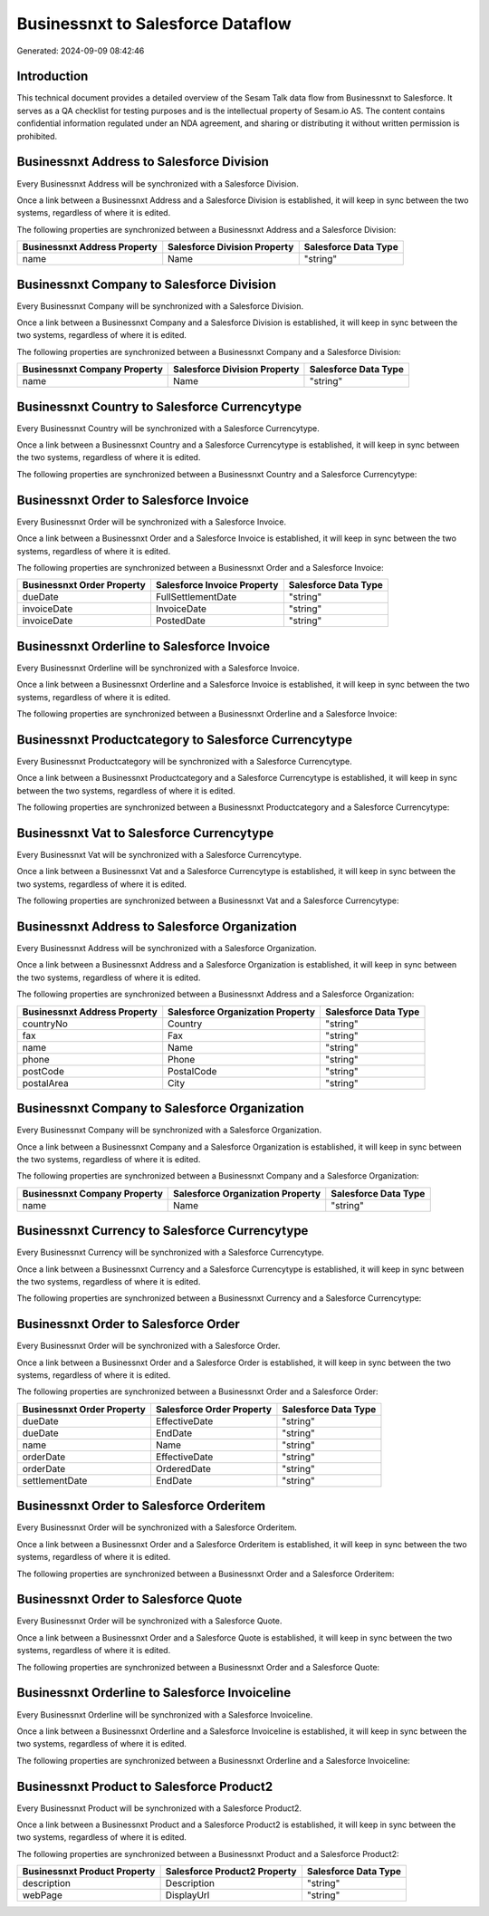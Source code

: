 ==================================
Businessnxt to Salesforce Dataflow
==================================

Generated: 2024-09-09 08:42:46

Introduction
------------

This technical document provides a detailed overview of the Sesam Talk data flow from Businessnxt to Salesforce. It serves as a QA checklist for testing purposes and is the intellectual property of Sesam.io AS. The content contains confidential information regulated under an NDA agreement, and sharing or distributing it without written permission is prohibited.

Businessnxt Address to Salesforce Division
------------------------------------------
Every Businessnxt Address will be synchronized with a Salesforce Division.

Once a link between a Businessnxt Address and a Salesforce Division is established, it will keep in sync between the two systems, regardless of where it is edited.

The following properties are synchronized between a Businessnxt Address and a Salesforce Division:

.. list-table::
   :header-rows: 1

   * - Businessnxt Address Property
     - Salesforce Division Property
     - Salesforce Data Type
   * - name
     - Name
     - "string"


Businessnxt Company to Salesforce Division
------------------------------------------
Every Businessnxt Company will be synchronized with a Salesforce Division.

Once a link between a Businessnxt Company and a Salesforce Division is established, it will keep in sync between the two systems, regardless of where it is edited.

The following properties are synchronized between a Businessnxt Company and a Salesforce Division:

.. list-table::
   :header-rows: 1

   * - Businessnxt Company Property
     - Salesforce Division Property
     - Salesforce Data Type
   * - name
     - Name
     - "string"


Businessnxt Country to Salesforce Currencytype
----------------------------------------------
Every Businessnxt Country will be synchronized with a Salesforce Currencytype.

Once a link between a Businessnxt Country and a Salesforce Currencytype is established, it will keep in sync between the two systems, regardless of where it is edited.

The following properties are synchronized between a Businessnxt Country and a Salesforce Currencytype:

.. list-table::
   :header-rows: 1

   * - Businessnxt Country Property
     - Salesforce Currencytype Property
     - Salesforce Data Type


Businessnxt Order to Salesforce Invoice
---------------------------------------
Every Businessnxt Order will be synchronized with a Salesforce Invoice.

Once a link between a Businessnxt Order and a Salesforce Invoice is established, it will keep in sync between the two systems, regardless of where it is edited.

The following properties are synchronized between a Businessnxt Order and a Salesforce Invoice:

.. list-table::
   :header-rows: 1

   * - Businessnxt Order Property
     - Salesforce Invoice Property
     - Salesforce Data Type
   * - dueDate
     - FullSettlementDate
     - "string"
   * - invoiceDate
     - InvoiceDate
     - "string"
   * - invoiceDate
     - PostedDate
     - "string"


Businessnxt Orderline to Salesforce Invoice
-------------------------------------------
Every Businessnxt Orderline will be synchronized with a Salesforce Invoice.

Once a link between a Businessnxt Orderline and a Salesforce Invoice is established, it will keep in sync between the two systems, regardless of where it is edited.

The following properties are synchronized between a Businessnxt Orderline and a Salesforce Invoice:

.. list-table::
   :header-rows: 1

   * - Businessnxt Orderline Property
     - Salesforce Invoice Property
     - Salesforce Data Type


Businessnxt Productcategory to Salesforce Currencytype
------------------------------------------------------
Every Businessnxt Productcategory will be synchronized with a Salesforce Currencytype.

Once a link between a Businessnxt Productcategory and a Salesforce Currencytype is established, it will keep in sync between the two systems, regardless of where it is edited.

The following properties are synchronized between a Businessnxt Productcategory and a Salesforce Currencytype:

.. list-table::
   :header-rows: 1

   * - Businessnxt Productcategory Property
     - Salesforce Currencytype Property
     - Salesforce Data Type


Businessnxt Vat to Salesforce Currencytype
------------------------------------------
Every Businessnxt Vat will be synchronized with a Salesforce Currencytype.

Once a link between a Businessnxt Vat and a Salesforce Currencytype is established, it will keep in sync between the two systems, regardless of where it is edited.

The following properties are synchronized between a Businessnxt Vat and a Salesforce Currencytype:

.. list-table::
   :header-rows: 1

   * - Businessnxt Vat Property
     - Salesforce Currencytype Property
     - Salesforce Data Type


Businessnxt Address to Salesforce Organization
----------------------------------------------
Every Businessnxt Address will be synchronized with a Salesforce Organization.

Once a link between a Businessnxt Address and a Salesforce Organization is established, it will keep in sync between the two systems, regardless of where it is edited.

The following properties are synchronized between a Businessnxt Address and a Salesforce Organization:

.. list-table::
   :header-rows: 1

   * - Businessnxt Address Property
     - Salesforce Organization Property
     - Salesforce Data Type
   * - countryNo
     - Country
     - "string"
   * - fax
     - Fax	
     - "string"
   * - name
     - Name	
     - "string"
   * - phone
     - Phone	
     - "string"
   * - postCode
     - PostalCode	
     - "string"
   * - postalArea
     - City
     - "string"


Businessnxt Company to Salesforce Organization
----------------------------------------------
Every Businessnxt Company will be synchronized with a Salesforce Organization.

Once a link between a Businessnxt Company and a Salesforce Organization is established, it will keep in sync between the two systems, regardless of where it is edited.

The following properties are synchronized between a Businessnxt Company and a Salesforce Organization:

.. list-table::
   :header-rows: 1

   * - Businessnxt Company Property
     - Salesforce Organization Property
     - Salesforce Data Type
   * - name
     - Name	
     - "string"


Businessnxt Currency to Salesforce Currencytype
-----------------------------------------------
Every Businessnxt Currency will be synchronized with a Salesforce Currencytype.

Once a link between a Businessnxt Currency and a Salesforce Currencytype is established, it will keep in sync between the two systems, regardless of where it is edited.

The following properties are synchronized between a Businessnxt Currency and a Salesforce Currencytype:

.. list-table::
   :header-rows: 1

   * - Businessnxt Currency Property
     - Salesforce Currencytype Property
     - Salesforce Data Type


Businessnxt Order to Salesforce Order
-------------------------------------
Every Businessnxt Order will be synchronized with a Salesforce Order.

Once a link between a Businessnxt Order and a Salesforce Order is established, it will keep in sync between the two systems, regardless of where it is edited.

The following properties are synchronized between a Businessnxt Order and a Salesforce Order:

.. list-table::
   :header-rows: 1

   * - Businessnxt Order Property
     - Salesforce Order Property
     - Salesforce Data Type
   * - dueDate
     - EffectiveDate
     - "string"
   * - dueDate
     - EndDate
     - "string"
   * - name
     - Name
     - "string"
   * - orderDate
     - EffectiveDate
     - "string"
   * - orderDate
     - OrderedDate
     - "string"
   * - settlementDate
     - EndDate
     - "string"


Businessnxt Order to Salesforce Orderitem
-----------------------------------------
Every Businessnxt Order will be synchronized with a Salesforce Orderitem.

Once a link between a Businessnxt Order and a Salesforce Orderitem is established, it will keep in sync between the two systems, regardless of where it is edited.

The following properties are synchronized between a Businessnxt Order and a Salesforce Orderitem:

.. list-table::
   :header-rows: 1

   * - Businessnxt Order Property
     - Salesforce Orderitem Property
     - Salesforce Data Type


Businessnxt Order to Salesforce Quote
-------------------------------------
Every Businessnxt Order will be synchronized with a Salesforce Quote.

Once a link between a Businessnxt Order and a Salesforce Quote is established, it will keep in sync between the two systems, regardless of where it is edited.

The following properties are synchronized between a Businessnxt Order and a Salesforce Quote:

.. list-table::
   :header-rows: 1

   * - Businessnxt Order Property
     - Salesforce Quote Property
     - Salesforce Data Type


Businessnxt Orderline to Salesforce Invoiceline
-----------------------------------------------
Every Businessnxt Orderline will be synchronized with a Salesforce Invoiceline.

Once a link between a Businessnxt Orderline and a Salesforce Invoiceline is established, it will keep in sync between the two systems, regardless of where it is edited.

The following properties are synchronized between a Businessnxt Orderline and a Salesforce Invoiceline:

.. list-table::
   :header-rows: 1

   * - Businessnxt Orderline Property
     - Salesforce Invoiceline Property
     - Salesforce Data Type


Businessnxt Product to Salesforce Product2
------------------------------------------
Every Businessnxt Product will be synchronized with a Salesforce Product2.

Once a link between a Businessnxt Product and a Salesforce Product2 is established, it will keep in sync between the two systems, regardless of where it is edited.

The following properties are synchronized between a Businessnxt Product and a Salesforce Product2:

.. list-table::
   :header-rows: 1

   * - Businessnxt Product Property
     - Salesforce Product2 Property
     - Salesforce Data Type
   * - description
     - Description	
     - "string"
   * - webPage
     - DisplayUrl	
     - "string"


